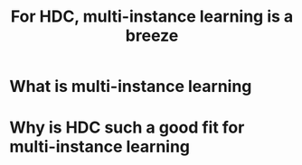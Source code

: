 #+TITLE: For HDC, multi-instance learning is a breeze

* What is multi-instance learning

* Why is HDC such a good fit for multi-instance learning
